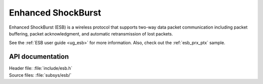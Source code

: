.. _esb_readme:

Enhanced ShockBurst
###################

Enhanced ShockBurst (ESB) is a wireless protocol that supports two-way data packet communication including packet buffering, packet acknowledgment, and automatic retransmission of lost packets.

See the :ref:`ESB user guide <ug_esb>` for more information.
Also, check out the :ref:`esb_prx_ptx` sample.

API documentation
*****************

| Header file: :file:`include/esb.h`
| Source files: :file:`subsys/esb/`

.. doxygengroup:: esb
   :project: nrf
   :members:
